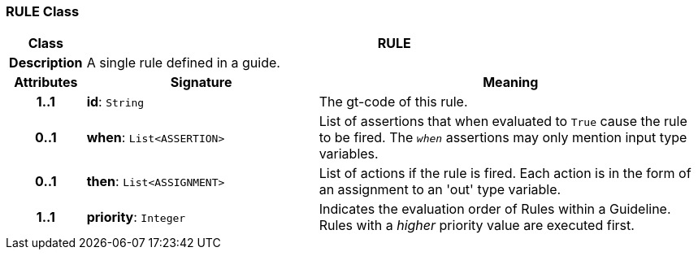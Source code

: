 === RULE Class

[cols="^1,3,5"]
|===
h|*Class*
2+^h|*RULE*

h|*Description*
2+a|A single rule defined in a guide.

h|*Attributes*
^h|*Signature*
^h|*Meaning*

h|*1..1*
|*id*: `String`
a|The gt-code of this rule.

h|*0..1*
|*when*: `List<ASSERTION>`
a|List of assertions that when evaluated to `True` cause the rule to be fired. The `_when_` assertions may only mention input type variables.

h|*0..1*
|*then*: `List<ASSIGNMENT>`
a|List of actions if the rule is fired. Each action is in the form of an assignment to an 'out' type variable.

h|*1..1*
|*priority*: `Integer`
a|Indicates the evaluation order of Rules within a Guideline. Rules with a _higher_ priority value are executed first.
|===

